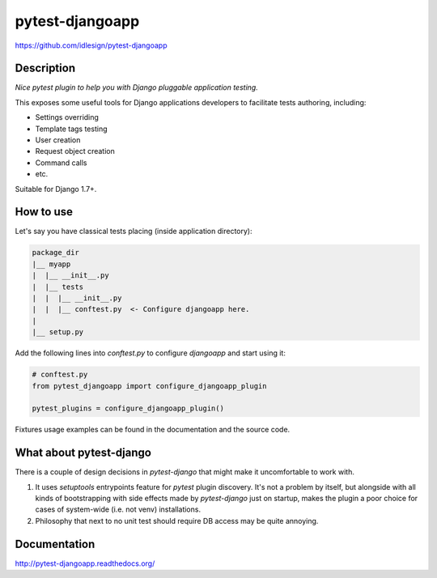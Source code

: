 pytest-djangoapp
================
https://github.com/idlesign/pytest-djangoapp

|release| |lic| |ci| |coverage| |health|

.. |release| image:: https://img.shields.io/pypi/v/pytest-djangoapp.svg
    :target: https://pypi.python.org/pypi/pytest-djangoapp

.. |lic| image:: https://img.shields.io/pypi/l/pytest-djangoapp.svg
    :target: https://pypi.python.org/pypi/pytest-djangoapp

.. |ci| image:: https://img.shields.io/travis/idlesign/pytest-djangoapp/master.svg
    :target: https://travis-ci.org/idlesign/pytest-djangoapp

.. |coverage| image:: https://img.shields.io/coveralls/idlesign/pytest-djangoapp/master.svg
    :target: https://coveralls.io/r/idlesign/pytest-djangoapp

.. |health| image:: https://landscape.io/github/idlesign/pytest-djangoapp/master/landscape.svg?style=flat
    :target: https://landscape.io/github/idlesign/pytest-djangoapp/master


Description
-----------

*Nice pytest plugin to help you with Django pluggable application testing.*

This exposes some useful tools for Django applications developers to facilitate tests authoring, including:

* Settings overriding
* Template tags testing
* User creation
* Request object creation
* Command calls
* etc.

Suitable for Django 1.7+.


How to use
----------

Let's say you have classical tests placing (inside application directory):

.. code-block::

    package_dir
    |__ myapp
    |  |__ __init__.py
    |  |__ tests
    |  |  |__ __init__.py
    |  |  |__ conftest.py  <- Configure djangoapp here.
    |
    |__ setup.py


Add the following lines into `conftest.py` to configure `djangoapp` and start using it:

.. code-block:: python

    # conftest.py
    from pytest_djangoapp import configure_djangoapp_plugin

    pytest_plugins = configure_djangoapp_plugin()


Fixtures usage examples can be found in the documentation and the source code.


What about pytest-django
------------------------

There is a couple of design decisions in `pytest-django` that might make it uncomfortable to work with.

1. It uses `setuptools` entrypoints feature for `pytest` plugin discovery. It's not a problem by itself,
   but alongside with all kinds of bootstrapping with side effects made by `pytest-django` just on startup,
   makes the plugin a poor choice for cases of system-wide (i.e. not venv) installations.

2. Philosophy that next to no unit test should require DB access may be quite annoying.


Documentation
-------------

http://pytest-djangoapp.readthedocs.org/


